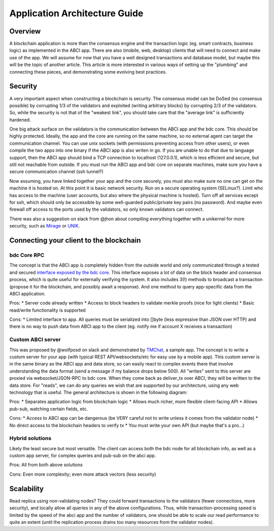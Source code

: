 Application Architecture Guide
==============================

Overview
--------

A blockchain application is more than the consensus engine and the
transaction logic (eg. smart contracts, business logic) as implemented
in the ABCI app. There are also (mobile, web, desktop) clients that will
need to connect and make use of the app. We will assume for now that you
have a well designed transactions and database model, but maybe this
will be the topic of another article. This article is more interested in
various ways of setting up the "plumbing" and connecting these pieces,
and demonstrating some evolving best practices.

Security
--------

A very important aspect when constructing a blockchain is security. The
consensus model can be DoSed (no consensus possible) by corrupting 1/3
of the validators and exploited (writing arbitrary blocks) by corrupting
2/3 of the validators. So, while the security is not that of the
"weakest link", you should take care that the "average link" is
sufficiently hardened.

One big attack surface on the validators is the communication between
the ABCI app and the bdc core. This should be highly protected.
Ideally, the app and the core are running on the same machine, so no
external agent can target the communication channel. You can use unix
sockets (with permissions preventing access from other users), or even
compile the two apps into one binary if the ABCI app is also writen in
go. If you are unable to do that due to language support, then the ABCI
app should bind a TCP connection to localhost (127.0.0.1), which is less
efficient and secure, but still not reachable from outside. If you must
run the ABCI app and bdc core on separate machines, make sure you
have a secure communication channel (ssh tunnel?)

Now assuming, you have linked together your app and the core securely,
you must also make sure no one can get on the machine it is hosted on.
At this point it is basic network security. Run on a secure operating
system (SELinux?). Limit who has access to the machine (user accounts,
but also where the physical machine is hosted). Turn off all services
except for ssh, which should only be accessible by some well-guarded
public/private key pairs (no password). And maybe even firewall off
access to the ports used by the validators, so only known validators can
connect.

There was also a suggestion on slack from @jhon about compiling
everything together with a unikernel for more security, such as
`Mirage <https://mirage.io>`__ or
`UNIK <https://github.com/emc-advanced-dev/unik>`__.

Connecting your client to the blockchain
----------------------------------------

bdc Core RPC
~~~~~~~~~~~~~~~~~~~

The concept is that the ABCI app is completely hidden from the outside
world and only communicated through a tested and secured `interface
exposed by the bdc core <./specification/rpc.html>`__. This interface
exposes a lot of data on the block header and consensus process, which
is quite useful for externally verifying the system. It also includes
3(!) methods to broadcast a transaction (propose it for the blockchain,
and possibly await a response). And one method to query app-specific
data from the ABCI application.

Pros:
* Server code already written
* Access to block headers to validate merkle proofs (nice for light clients)
* Basic read/write functionality is supported

Cons:
* Limited interface to app. All queries must be serialized into
[]byte (less expressive than JSON over HTTP) and there is no way to push
data from ABCI app to the client (eg. notify me if account X receives a
transaction)

Custom ABCI server
~~~~~~~~~~~~~~~~~~

This was proposed by @wolfposd on slack and demonstrated by
`TMChat <https://github.com/wolfposd/TMChat>`__, a sample app. The
concept is to write a custom server for your app (with typical REST
API/websockets/etc for easy use by a mobile app). This custom server is
in the same binary as the ABCI app and data store, so can easily react
to complex events there that involve understanding the data format (send
a message if my balance drops below 500). All "writes" sent to this
server are proxied via websocket/JSON-RPC to bdc core. When they
come back as deliver\_tx over ABCI, they will be written to the data
store. For "reads", we can do any queries we wish that are supported by
our architecture, using any web technology that is useful. The general
architecture is shown in the following diagram:

Pros: \* Separates application logic from blockchain logic \* Allows
much richer, more flexible client-facing API \* Allows pub-sub, watching
certain fields, etc.

Cons: \* Access to ABCI app can be dangerous (be VERY careful not to
write unless it comes from the validator node) \* No direct access to
the blockchain headers to verify tx \* You must write your own API (but
maybe that's a pro...)

Hybrid solutions
~~~~~~~~~~~~~~~~

Likely the least secure but most versatile. The client can access both
the bdc node for all blockchain info, as well as a custom app
server, for complex queries and pub-sub on the abci app.

Pros: All from both above solutions

Cons: Even more complexity; even more attack vectors (less
security)

Scalability
-----------

Read replica using non-validating nodes? They could forward transactions
to the validators (fewer connections, more security), and locally allow
all queries in any of the above configurations. Thus, while
transaction-processing speed is limited by the speed of the abci app and
the number of validators, one should be able to scale our read
performance to quite an extent (until the replication process drains too
many resources from the validator nodes).
